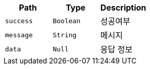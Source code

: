|===
|Path|Type|Description

|`+success+`
|`+Boolean+`
|성공여부

|`+message+`
|`+String+`
|메시지

|`+data+`
|`+Null+`
|응답 정보

|===